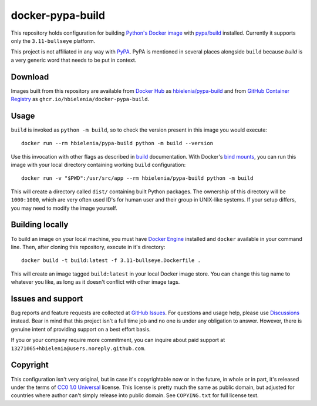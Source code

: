 =================
docker-pypa-build
=================
This repository holds configuration for building `Python's Docker image`_
with `pypa/build`_ installed. Currently it supports only the
``3.11-bullseye`` platform.

This project is not affiliated in any way with `PyPA`_. PyPA is mentioned
in several places alongside ``build`` because *build* is a very generic
word that needs to be put in context.

Download
========
Images built from this repository are available from `Docker Hub`_ as
`hbielenia/pypa-build`_ and from `GitHub Container Registry`_
as ``ghcr.io/hbielenia/docker-pypa-build``.

Usage
=====
``build`` is invoked as ``python -m build``, so to check the version
present in this image you would execute::

  docker run --rm hbielenia/pypa-build python -m build --version

Use this invocation with other flags as described in `build`_ documentation.
With Docker's `bind mounts`_, you can run this image with your local directory
containing working ``build`` configuration::

  docker run -v "$PWD":/usr/src/app --rm hbielenia/pypa-build python -m build

This will create a directory called ``dist/`` containing built Python packages.
The ownership of this directory will be ``1000:1000``, which are very often
used ID's for human user and their group in UNIX-like systems. If your setup
differs, you may need to modify the image yourself.

Building locally
================
To build an image on your local machine, you must have `Docker Engine`_
installed and ``docker`` available in your command line. Then, after
cloning this repository, execute in it's directory::

  docker build -t build:latest -f 3.11-bullseye.Dockerfile .

This will create an image tagged ``build:latest`` in your local Docker image
store. You can change this tag name to whatever you like, as long as it
doesn't conflict with other image tags.

Issues and support
==================
Bug reports and feature requests are collected at `GitHub Issues`_.
For questions and usage help, please use `Discussions`_ instead. Bear in mind
that this project isn't a full time job and no one is under any obligation
to answer. However, there is genuine intent of providing support on a
best effort basis.

If you or your company require more commitment, you can inquire about
paid support at ``13271065+hbielenia@users.noreply.github.com``.

Copyright
=========
This configuration isn't very original, but in case it's copyrightable
now or in the future, in whole or in part, it's released under the terms
of `CC0 1.0 Universal`_ license. This license is pretty much the same as
public domain, but adjusted for countries where author can't simply release
into public domain. See ``COPYING.txt`` for full license text.

.. _Python's Docker image: https://hub.docker.com/_/python
.. _pypa/build: https://build.pypa.io/en/stable/index.html
.. _pyPA: https://www.pypa.io/en/latest/
.. _Docker Hub: https://hub.docker.com/
.. _hbielenia/pypa-build: https://hub.docker.com/r/hbielenia/pypa-build
.. _GitHub Container Registry: https://docs.github.com/en/packages/working-with-a-github-packages-registry/working-with-the-container-registry
.. _build: https://build.pypa.io/en/stable/index.html
.. _bind mounts: https://docs.docker.com/storage/bind-mounts/
.. _Docker Engine: https://docs.docker.com/engine/
.. _GitHub Issues: https://github.com/hbielenia/docker-pypa-build/issues
.. _Discussions: https://github.com/hbielenia/docker-pypa-build/discussions
.. _CC0 1.0 Universal: https://creativecommons.org/publicdomain/zero/1.0/
